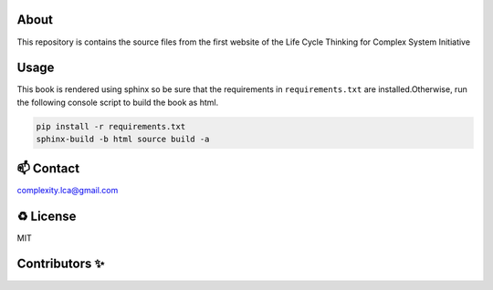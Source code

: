 About
=====

This repository is contains the source files from the first website of the \
Life Cycle Thinking for Complex System Initiative

Usage
=====

This book is rendered using sphinx so be sure that the \
requirements in ``requirements.txt`` are installed.\
Otherwise, run the following console script to build the book as html. 

.. code-block:: console

    pip install -r requirements.txt
    sphinx-build -b html source build -a

📫 Contact
==========

complexity.lca@gmail.com

♻️ License
==========

MIT

Contributors ✨
===============

